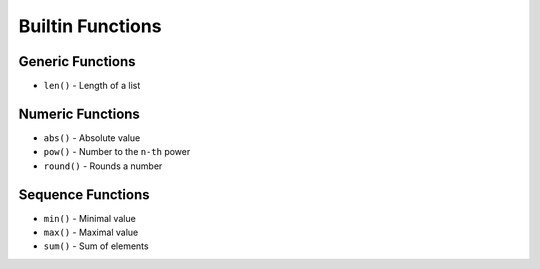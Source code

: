 *****************
Builtin Functions
*****************


Generic Functions
=================
* ``len()`` - Length of a list

.. code-block:: python
    :caption: ``len()`` - Length of a list

    len('hello')                # 5
    len([1, 2, 3])              # 3


Numeric Functions
=================
* ``abs()`` - Absolute value
* ``pow()`` - Number to the ``n-th`` power
* ``round()`` - Rounds a number

.. code-block:: python
    :caption: ``abs()`` - Absolute value

    abs(1)                      # 1
    abs(-1)                     # 1
    abs(13.37)                  # 13.37
    abs(-13.37)                 # 13.37

.. code-block:: python
    :caption: ``pow()`` - Number to the ``n-th`` power

    pow(10, 2)                  # 100
    pow(3, 4)                   # 81
    pow(-1, 2)                  # 1
    pow(2, -1)                  # 0.5
    pow(1.337, 3)               # 2.389979753
    pow(4, 0.5)                 # 2.0
    pow(2, 0.5)                 # 1.4142135623730951

.. code-block:: python
    :caption: ``round()`` - Rounds a number

    round(3.1415926)        # 3
    round(3.1415926, 2)     # 3.14
    round(3.1415926, 4)     # 3.1416


Sequence Functions
==================
* ``min()`` - Minimal value
* ``max()`` - Maximal value
* ``sum()`` - Sum of elements

.. code-block:: python
    :caption: ``min()`` - Minimal value

    min([1, 2, 3, 4, 5])        # 1

.. code-block:: python
    :caption: ``max()`` - Maximal value

    max([1, 2, 3, 4, 5])        # 5

.. code-block:: python
    :caption: ``sum()`` - Sum of elements

    sum([1, 2, 3, 4, 5])        # 15
